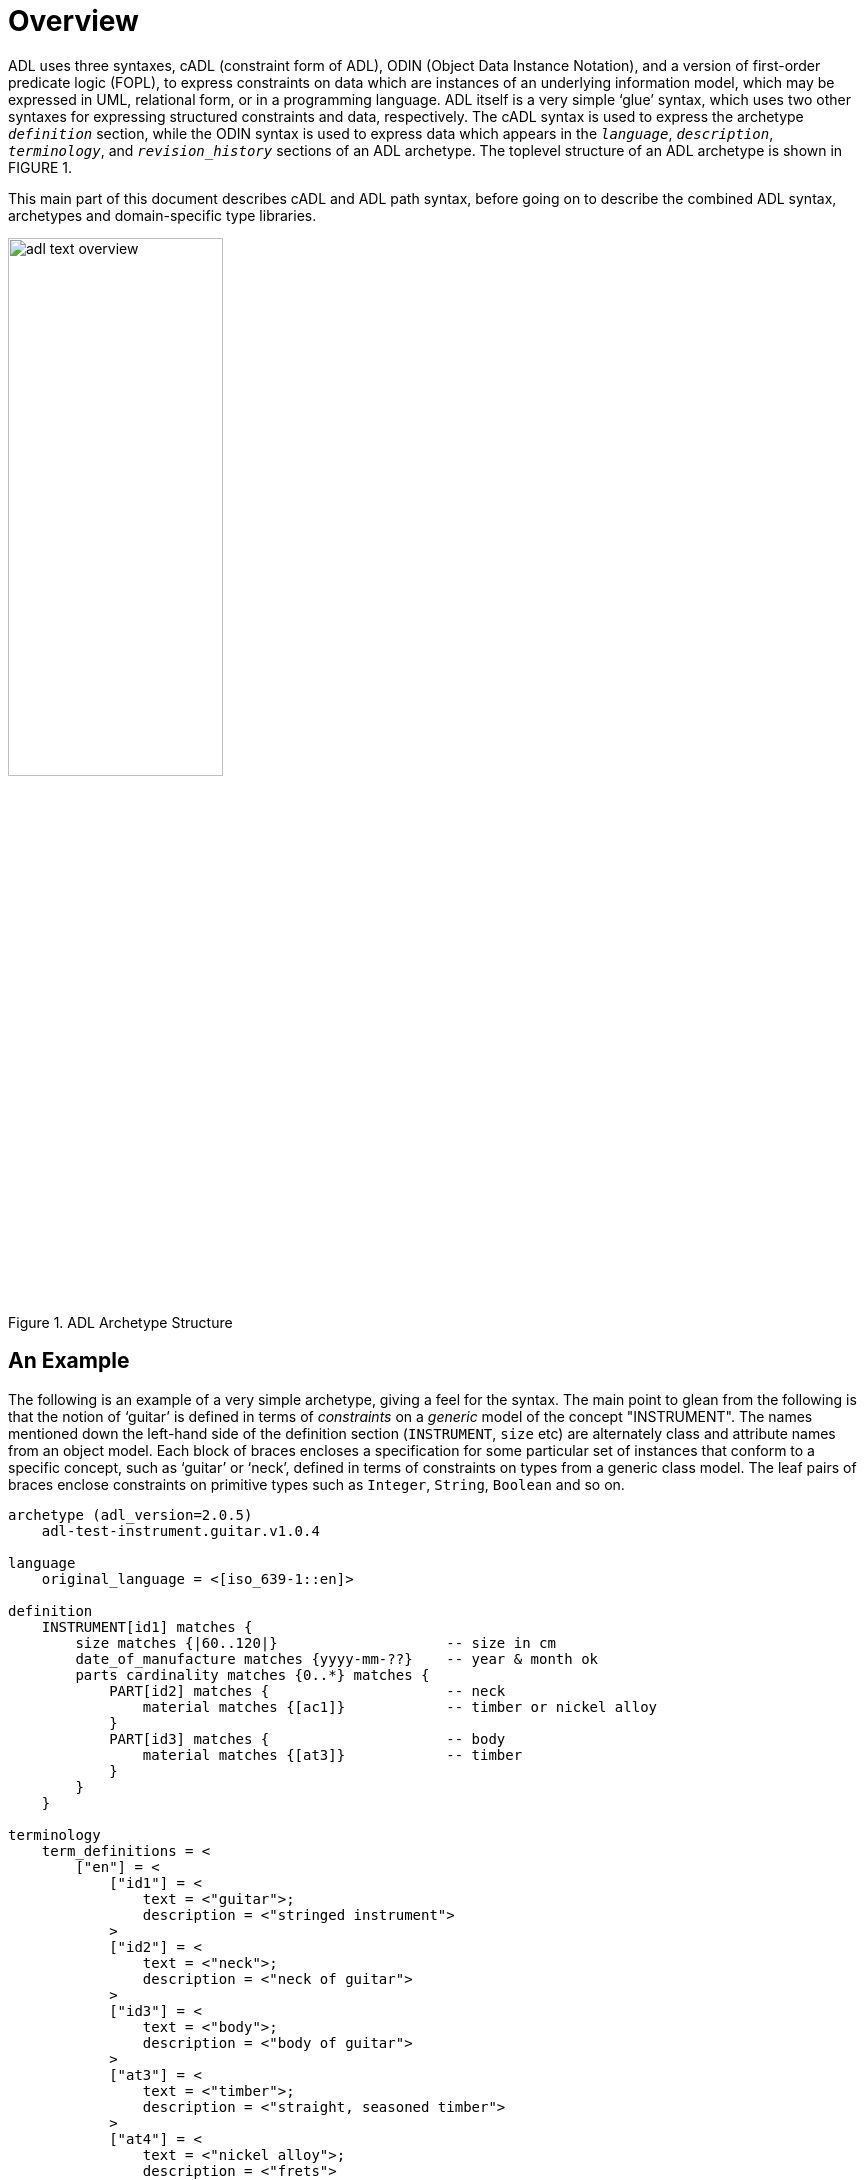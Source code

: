 = Overview

ADL uses three syntaxes, cADL (constraint form of ADL), ODIN (Object Data Instance Notation), and a version of first-order predicate logic (FOPL), to express constraints on data which are instances of an underlying information model, which may be expressed in UML, relational form, or in a programming language. ADL itself is a very simple ‘glue’ syntax, which uses two other syntaxes for expressing structured constraints and data, respectively. The cADL syntax is used to express the archetype `_definition_` section, while the ODIN syntax is used to express data which appears in the `_language_`, `_description_`, `_terminology_`, and `_revision_history_` sections of an ADL archetype. The toplevel structure of an ADL archetype is shown in FIGURE 1.

This main part of this document describes cADL and ADL path syntax, before going on to describe the combined ADL syntax, archetypes and domain-specific type libraries.

//
// image model
//
[.text-center]
.ADL Archetype Structure
image::diagrams/adl_text_overview.png[id=package_overview, align="center", width=50%]

== An Example

The following is an example of a very simple archetype, giving a feel for the syntax. The main point to glean from the following is that the notion of ‘guitar’ is defined in terms of _constraints_ on a _generic_ model of the concept "INSTRUMENT". The names mentioned down the left-hand side of the definition section (`INSTRUMENT`, `size` etc) are alternately class and attribute names from an object model.  Each block of braces encloses a specification for some particular set of instances that conform to a specific concept, such as ‘guitar’ or ‘neck’, defined in terms of constraints on types from a generic class model. The leaf pairs of braces enclose constraints on primitive types such as `Integer`, `String`, `Boolean` and so on. 

[source, adl]
--------
archetype (adl_version=2.0.5)
    adl-test-instrument.guitar.v1.0.4

language
    original_language = <[iso_639-1::en]>

definition
    INSTRUMENT[id1] matches {
        size matches {|60..120|}                    -- size in cm
        date_of_manufacture matches {yyyy-mm-??}    -- year & month ok
        parts cardinality matches {0..*} matches {
            PART[id2] matches {                     -- neck
                material matches {[ac1]}            -- timber or nickel alloy
            }
            PART[id3] matches {                     -- body
                material matches {[at3]}            -- timber
            }
        }
    }

terminology
    term_definitions = <
        ["en"] = <
            ["id1"] = <
                text = <"guitar">;
                description = <"stringed instrument">
            >
            ["id2"] = <
                text = <"neck">;
                description = <"neck of guitar">
            >
            ["id3"] = <
                text = <"body">;
                description = <"body of guitar">
            >
            ["at3"] = <
                text = <"timber">;
                description = <"straight, seasoned timber">
            >
            ["at4"] = <
                text = <"nickel alloy">;
                description = <"frets">
            >
        >
    >

    value_sets = <
        ["ac1"] = <
            id = <"ac1">
                members = <"at3", "at4">
            >
        >
    >
--------
